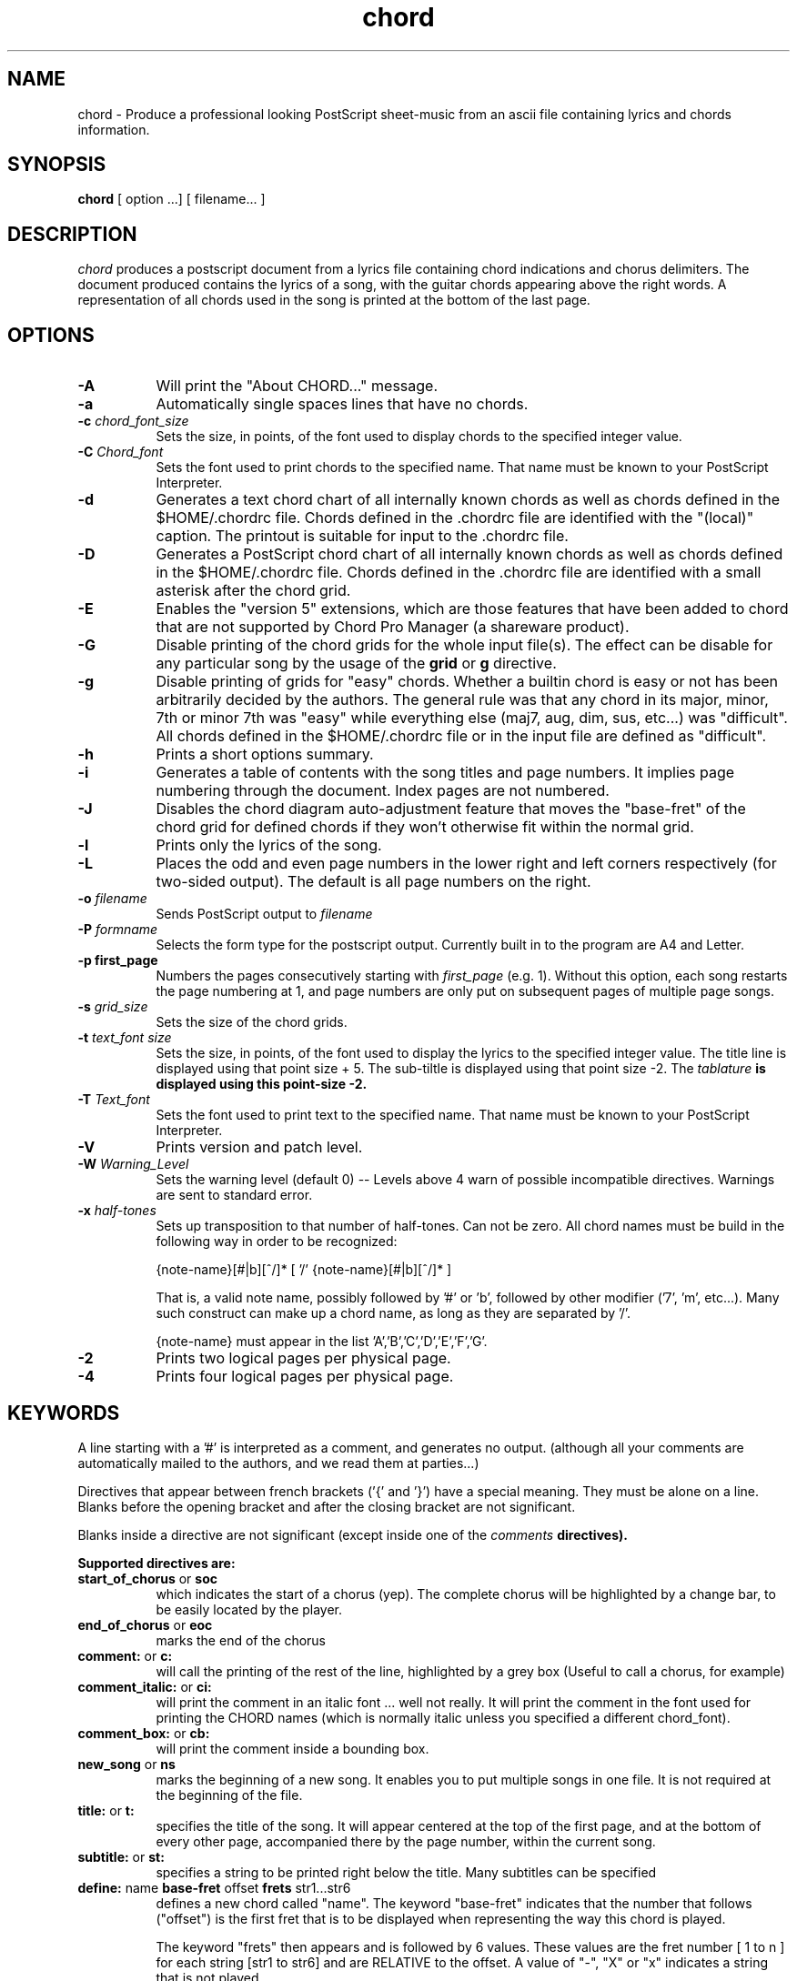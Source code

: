 .TH chord l "September 1993" "Utilities"
.SH NAME
chord \- Produce a professional looking PostScript sheet-music from an ascii file containing lyrics and chords information.
.SH SYNOPSIS
.B chord
[ option ...] [ filename... ]
.SH DESCRIPTION
.I chord
produces a postscript document from a lyrics file containing chord
indications and chorus delimiters. The document produced contains the
lyrics of a song, with the guitar chords appearing above the right
words. A representation of all chords used in the song is printed at
the bottom of the last page.

.SH OPTIONS
.TP 8
.B \-A
Will print the "About CHORD..." message.
.TP 8
.B \-a 
Automatically single spaces lines that have no chords.
.TP 8
.B \-c \fIchord_font_size\fB
Sets the size, in points, of the font used to display chords to the specified
integer value.
.TP 8
.B \-C \fIChord_font\fB
Sets the font used to print chords to the specified name. That name must be
known to your PostScript Interpreter.
.TP 8
.B \-d
Generates a text chord chart of all internally known chords as well as
chords defined in the $HOME/.chordrc file. Chords defined in the .chordrc file
are identified with the "(local)" caption. The printout is suitable for input
to the .chordrc file.
.TP 8
.B \-D
Generates a PostScript chord chart of all internally known chords as well as
chords defined in the $HOME/.chordrc file. Chords defined in the .chordrc file
are identified with a small asterisk after the chord grid.
.TP 8
.B \-E
Enables the "version 5" extensions, which are those features that have
been added to chord that are not supported by Chord Pro Manager (a
shareware product).
.TP 8
.B \-G
Disable printing of the chord grids for the whole input file(s). The effect can
be disable for any particular song by the usage of the \fBgrid\fR or \fBg\fR
directive.
.TP 8
.B \-g
Disable printing of grids for "easy" chords. Whether a builtin chord is easy
or not has been arbitrarily decided by the authors. The general rule was that
any chord in its major, minor, 7th or minor 7th was "easy" while everything
else (maj7, aug, dim, sus, etc...) was "difficult". All chords defined in the
$HOME/.chordrc file or in the input file are defined as "difficult".
.TP 8
.B \-h
Prints a short options summary.
.TP
.B \-i
Generates a table of contents with the song titles and page numbers.
It implies page numbering through the document. Index pages
are not numbered.
.TP 8
.B \-J
Disables the chord diagram auto-adjustment feature that moves the
"base-fret" of the chord grid for defined chords if they won't
otherwise fit within the normal grid.
.TP 8
.B \-l
Prints only the lyrics of the song.
.TP 8
.B \-L
Places the odd and even page numbers in the lower right and left
corners respectively (for two-sided output).  The default is all page
numbers on the right.
.TP 8
.B \-o \fIfilename\fB
Sends PostScript output to \fIfilename\fB
.TP 8
.B \-P \fIformname\fB
Selects the form type for the postscript output.  Currently built
in to the program are A4 and Letter.
.TP 8
.B \-p " first_page" 
Numbers the pages consecutively starting with \fIfirst_page\fR (e.g.
1).  Without this option, each song restarts the page numbering at 1,
and page numbers are only put on subsequent pages of multiple page
songs.
.TP 8
.B \-s \fIgrid_size\fB
Sets the size of the chord grids.
.TP 8
.B \-t \fItext_font size\fB
Sets the size, in points, of the font used to display the lyrics to the
specified integer value. The title line is displayed using that point
size + 5. The sub-tiltle is displayed using that point size -2. The
\fItablature\fB is displayed using this point-size -2.
.TP 8
.B \-T \fIText_font\fB
Sets the font used to print text to the specified name. That name must be
known to your PostScript Interpreter.
.TP 8
.B \-V
Prints version and patch level.
.TP 8
.B \-W \fIWarning_Level\fB
Sets the warning level (default 0) -- Levels above 4 warn of possible
incompatible directives.  Warnings are sent to standard error.
.TP 8
.B \-x \fIhalf-tones\fB
Sets up transposition to that number of half-tones. Can not be zero. All
chord names must be build in the following way in order to be recognized:

{note-name}[#|b][^/]* [ '/' {note-name}[#|b][^/]* ]

That is, a valid note name, possibly followed by '#' or 'b', followed by
other modifier ('7', 'm', etc...). Many such construct can make up a chord
name, as long as they are separated by '/'.

{note-name} must appear in the list 'A','B','C','D','E','F','G'.
.TP 8
.B \-2
Prints two logical pages per physical page.
.TP 8
.B \-4
Prints four logical pages per physical page.

.SH KEYWORDS
A line starting with a '#' is interpreted as a comment, and generates no output.
(although all your comments are automatically mailed to the authors, and we read them
at parties...)

Directives that  appear between french brackets ('{' and '}') have a
special meaning. They must be alone on a line. Blanks before the
opening bracket and after the closing bracket are not significant.

Blanks inside a directive are not significant (except inside one of the \fIcomments\fB directives).

Supported directives are:
.TP 8
.B \fBstart_of_chorus\fR or \fBsoc\fR
which indicates the start of a chorus (yep). The complete chorus will
be highlighted by a change bar, to be easily located by the player.
.TP 8
.B \fBend_of_chorus\fR or \fBeoc\fR
marks the end of the chorus
.TP 8
.B \fBcomment:\fR or \fBc:\fR
will call the printing of the rest of the line, highlighted by a grey box
(Useful to call a chorus, for example)
.TP 8
.B \fBcomment_italic:\fR or \fBci:\fR
will print the comment in an italic font ... well not really. It will print the comment in the font used for printing the CHORD names (which is normally italic unless you specified a different chord_font).
.TP 8
.B \fBcomment_box:\fR or \fBcb:\fR
will print the comment inside a bounding box.
.TP 8
.B \fBnew_song\fR or \fBns\fR
marks the beginning of a new song. It enables you to put multiple songs
in one file. It is not required at the beginning of the file.
.TP 8
.B \fBtitle:\fR or \fBt:\fR
specifies the title of the song. It will appear centered at the top of the first
page, and at the bottom of every other page, accompanied there by the
page number, within the current song.
.TP 8
.B \fBsubtitle:\fR or \fBst:\fR
specifies a string to be printed right below the title. Many subtitles can be
specified
.TP 8
.B \fBdefine: \fRname \fBbase-fret \fRoffset \fBfrets \fRstr1...str6\f
defines a new chord called "name". The keyword "base-fret"
indicates that the number that follows ("offset") is the first
fret that is to be displayed when representing the way this chord is played.

The keyword "frets" then appears and is followed by 6 values. 
These values are the fret number [ 1 to n ] for each string
[str1 to str6] and are RELATIVE to the offset.  A value of "-", "X" or
"x" indicates a string that is not played.

Keywords \fBbase-fret\fR and \fBfrets\fR are mandatory.

A value of 0 for a given string means it is to be played open, and will be marked
by a small
open circle above the string in the grid.  The strings are numbered in ascending
order of tonality, starting on the low E (the top string).  On
output, a chord defined in the user's .chordrc file will have a small
asterisk near its grid, a chord defined in a song will have two small
asterixes.

At the beginning of every song, the default chords are re-loaded and the
user's .chordrc file is re-read. Chord definition of new chords inside
the text of a song are only valid for that song.

The syntax of a {define} directive has been modified in CHORD 3.5.
CHORD will attempt to recognize an old-formar {define} and will accept
it. It will, though, print a warning inviting you to modify your input
file to use the new syntax (the exact {define} entry to use is provided
as an example).
.TP 8
.B textfont: postscript_font
same as -T command option
.TP 8
.B textsize: n
same as -t command option
.TP 8
.B chordfont: postscript_font
same as -C command option
.TP 8
.B chordsize: n
same as -c command option
.TP 8
.B comment_font: postscript_font
specifies a postscript font to be used for display of comments
specified in \fIcomment\fR directives.  If
this is not specified, the text font is used.
\fIThis is a V5 directive.\fR
.TP 8
.B comment_size: n
specifies the point size to be used for display of comments.  If this
is not specified, the text size is used.
\fIThis is a V5 directive.\fR
.B comment_italic_font: postscript_font
specifies a postscript font to be used for display of comments
specified with the \fIcomment_italic\fR directive.  If
this is not specified, the chord font is used.
\fIThis is a V5 directive.\fR
.TP 8
.B comment_italic_size: n
specifies the point size to be used for display of comments.  If this
is not specified, the text size is used.  
\fIThis is a V5 directive.\fR
.TP 8
.B tab_font: postscript_font
specifies a postscript font to be used for display of tab.  
This should be a mono-spaced font.  Default: Courier.
\fIThis is a V5 directive.\fR
.TP 8
.B tab_size: n
specifies the point size to be used for display of tab.  If this
is not specified, a value two less than the lyrics text size is used.
\fIThis is a V5 directive.\fR
.TP 8
.B \fBno_grid\fR or \fBng\fR
will disable printing of the chord grids for the current song.
.TP 8
.B \fBgrid\fR or \fBg\fR
will enable the printing of the chord grids for the current song (subject to
the limitation caused by the usage of the \fB-g\fR option). This
directive will overide the runtime \fB-G\fR option for the current song.
.TP 8
.B \fBnew_page\fR or \fBnp\fR
will force a logical page break (which will obviously turn out to be a physical
page break if you are not in either 2-up or 4-up mode.
.TP 8
.B \fBnew_physical_page\fR or \fBnpp\fR
will force a physical page break (in any mode).
.TP 8
.B \fBstart_of_tab\fR or \fBsot\fR
will cause chord to use a monospace (ie: non-proportional) font for the
printing of text. This can be used to enter 'tab' information where character
positioning is crucial. The \fBCourier\fR font is used with a smaller point-size
than the rest of the text.
.TP 8
.B \fBend_of_tab\fR or \fBeot\fR
will stop using monospace font. The effect is implicit at the end of a song.
.TP 8
.B \fBcolumns: n\fR or \fBcol: n\fR
specifies the number of columns on the pages of the current song.
.TP 8
.B \fBtwo_column_on\fR or \fBtcon\fR
starts a two-column section of the current song.  The same effect as using
\fB\{columns:\ 2\}\fR.
\fIThis is a V4 directive.\fR
.TP 8
.B \fBtwo_column_off\fR or \fBtcoff\fR
ends a multi-column section of the current song.  The same effect as using 
\fB\{columns:\ 1\}\fR.
\fIThis is a V4 directive.\fR
.TP 8
.B \fBcolumn_break\fR or \fBcolb\fR
forces a column break. The next line of the song will appear in the next available
column, at the same height as the last "columns" statement if still
on the same page, or at the top of the page otherwise.
.TP 8
.B \fBconditional_break: n\fR
forces a column or page break if there is not enough room for n more
lines.  In tab mode, this uses the height for the tab font in making
the calculation.  When outside of tab mode, the height of the text
font along with the height of the chord font is used unless the -l
command line switch (lyrics only) is in use, in which case, only the
height of the text font is used in the calculation.  This calculation
is not effected by whether the -a (auto-space) switch is specified.
\fIThis is a V5 directive.\fR
.TP 8
.B \fBauto_space_on\fR
Enables the automatic single spacing of text lines that have no
chords that follow the directive within the current song.
\fIThis is a V5 directive.\fR
.TP 8
.B \fBauto_space_off\fR
Disables the automatic single spacing of text lines that have no
chords that follow the directive within the current song.  When found
within a song, this directive does not override command-line \fB-a\fR
or .chordrc settings.
\fIThis is a V5 directive.\fR
.TP 8
.B \fold_define\fR
Selects the format of chord grid definitions to be the "old" define format.
\fIThis is a V4 directive.\fR
.TP 8
.B \fnew_define\fR
Selects the format of chord grid definitions to be the "new" define format.
\fIThis is a V4 directive.\fR
.B \fBenable_extensions\fR
Enables processing of V5 directives and features.  If V5 extensions are not
enabled, warnings are generated for any V5 feature or directive that
is encountered within a song file.  The default is to have the
extensions enabled, but may differ on a site-by-site basis.  It is
unusual for this directive to appear anywhere except within a .chordrc file.
This directive has the same effect as the \fB-e\fR command line option.
\fIThis is a V5 directive.\fR
.TP 8
.B \fBenable_extensions\fR
Disables processing of V5 directives and features.  If V5 extensions are not
disabled, warnings are generated for any V5 feature or directive that
is encountered within a song file.  The default is to have the
extensions enabled, but may differ on a site-by-site basis.  It is
unusual for this directive to appear anywhere except within a .chordrc file.
This directive has the same effect as the \fB-e\fR command line option.
\fIThis is a V5 directive.\fR
.TP 8
.B \fBversion:\fR \fIn\fR
Specifies the mark-up version.  Only recognized by programs that
understand V5 and later.  It is an optional directive that tells the
program interpreting the file what behavior is expected.  There may be
some subtle changes to how some directives are processed depending on
the program version, and this directive allows some backward
compatibility to be maintained on a file by file basis.
Note that if this appears within a song file but extensions are
disabled, a warning will be displayed, and program behavior may still
be effected by the setting of the version.
\fIThis is a V5 directive.\fR
.SH FILES
.TP 8
.B $HOME/.chordrc
Initial directives re-read after each song.
.SH NOTES
Run time options override settings from your .chordrc file. So the assignement sequence
to, let's say, the text size will be: system default, .chordrc, run-time
option, and finally from within the song itself.

All keywords are case independent.
.SH BUGS
CHORD will not wrap long lines around the right margin.
.br
White space is not inserted inside the text line, even if white space
is inserted in the "chord" line above the text. The net effect is that 
chord names can appear further down the line than what was intended. This is
a side effect from fixing an old "bug" that caused the chord names to overlap.
This bug will only manifest itself if you have lots of chord but little text.
Inserting white space in the text is a good workaround.
.br
In 2-up mode, if page-numbering is invoked on a document that has an
odd number of page, the page number for the last page will be printed
at the bottom right of the virtual page instead of the bottom right of
the physical page.
.SH COPYRIGHT
Copyright 1990-91-92-93 by Martin Leclerc and Mario Dorion
.SH AUTHORS
Martin Leclerc (Martin.Leclerc@Sun.COM)
.br
and Mario Dorion (Mario.Dorion@Sun.COM)

.SH CONTRIBUTORS
Steve Putz (putz@parc.xerox.com)
.br
Jim Gerland (GERLAND@ubvms.cc.buffalo.edu)
.br
Leo Bicknell (ab147@freenet.acsu.buffalo.edu)
